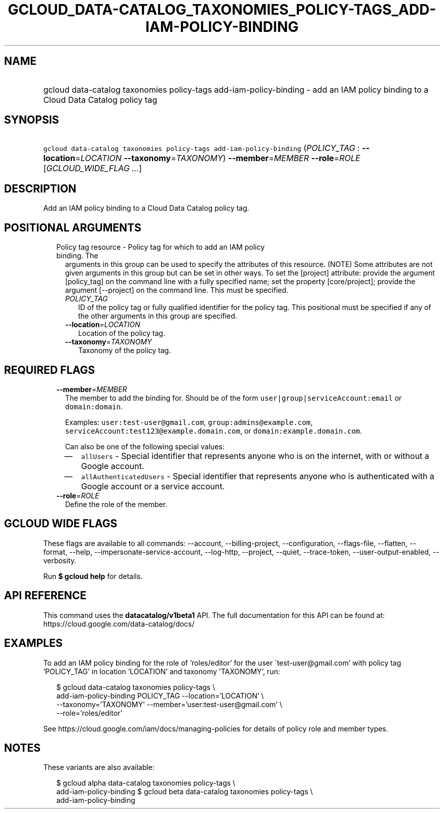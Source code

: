 
.TH "GCLOUD_DATA\-CATALOG_TAXONOMIES_POLICY\-TAGS_ADD\-IAM\-POLICY\-BINDING" 1



.SH "NAME"
.HP
gcloud data\-catalog taxonomies policy\-tags add\-iam\-policy\-binding \- add an IAM policy binding to a Cloud Data Catalog policy tag



.SH "SYNOPSIS"
.HP
\f5gcloud data\-catalog taxonomies policy\-tags add\-iam\-policy\-binding\fR (\fIPOLICY_TAG\fR\ :\ \fB\-\-location\fR=\fILOCATION\fR\ \fB\-\-taxonomy\fR=\fITAXONOMY\fR) \fB\-\-member\fR=\fIMEMBER\fR \fB\-\-role\fR=\fIROLE\fR [\fIGCLOUD_WIDE_FLAG\ ...\fR]



.SH "DESCRIPTION"

Add an IAM policy binding to a Cloud Data Catalog policy tag.



.SH "POSITIONAL ARGUMENTS"

.RS 2m
.TP 2m

Policy tag resource \- Policy tag for which to add an IAM policy binding. The
arguments in this group can be used to specify the attributes of this resource.
(NOTE) Some attributes are not given arguments in this group but can be set in
other ways. To set the [project] attribute: provide the argument [policy_tag] on
the command line with a fully specified name; set the property [core/project];
provide the argument [\-\-project] on the command line. This must be specified.

.RS 2m
.TP 2m
\fIPOLICY_TAG\fR
ID of the policy tag or fully qualified identifier for the policy tag. This
positional must be specified if any of the other arguments in this group are
specified.

.TP 2m
\fB\-\-location\fR=\fILOCATION\fR
Location of the policy tag.

.TP 2m
\fB\-\-taxonomy\fR=\fITAXONOMY\fR
Taxonomy of the policy tag.


.RE
.RE
.sp

.SH "REQUIRED FLAGS"

.RS 2m
.TP 2m
\fB\-\-member\fR=\fIMEMBER\fR
The member to add the binding for. Should be of the form
\f5user|group|serviceAccount:email\fR or \f5domain:domain\fR.

Examples: \f5user:test\-user@gmail.com\fR, \f5group:admins@example.com\fR,
\f5serviceAccount:test123@example.domain.com\fR, or
\f5domain:example.domain.com\fR.

Can also be one of the following special values:
.RS 2m
.IP "\(em" 2m
\f5allUsers\fR \- Special identifier that represents anyone who is on the
internet, with or without a Google account.
.IP "\(em" 2m
\f5allAuthenticatedUsers\fR \- Special identifier that represents anyone who is
authenticated with a Google account or a service account.
.RE
.RE
.sp

.RS 2m
.TP 2m
\fB\-\-role\fR=\fIROLE\fR
Define the role of the member.


.RE
.sp

.SH "GCLOUD WIDE FLAGS"

These flags are available to all commands: \-\-account, \-\-billing\-project,
\-\-configuration, \-\-flags\-file, \-\-flatten, \-\-format, \-\-help,
\-\-impersonate\-service\-account, \-\-log\-http, \-\-project, \-\-quiet,
\-\-trace\-token, \-\-user\-output\-enabled, \-\-verbosity.

Run \fB$ gcloud help\fR for details.



.SH "API REFERENCE"

This command uses the \fBdatacatalog/v1beta1\fR API. The full documentation for
this API can be found at: https://cloud.google.com/data\-catalog/docs/



.SH "EXAMPLES"

To add an IAM policy binding for the role of 'roles/editor' for the user
\'test\-user@gmail.com' with policy tag 'POLICY_TAG' in location 'LOCATION' and
taxonomy 'TAXONOMY', run:

.RS 2m
$ gcloud data\-catalog taxonomies policy\-tags \e
    add\-iam\-policy\-binding POLICY_TAG \-\-location='LOCATION' \e
    \-\-taxonomy='TAXONOMY' \-\-member='user:test\-user@gmail.com' \e
    \-\-role='roles/editor'
.RE

See https://cloud.google.com/iam/docs/managing\-policies for details of policy
role and member types.



.SH "NOTES"

These variants are also available:

.RS 2m
$ gcloud alpha data\-catalog taxonomies policy\-tags \e
    add\-iam\-policy\-binding
$ gcloud beta data\-catalog taxonomies policy\-tags \e
    add\-iam\-policy\-binding
.RE

